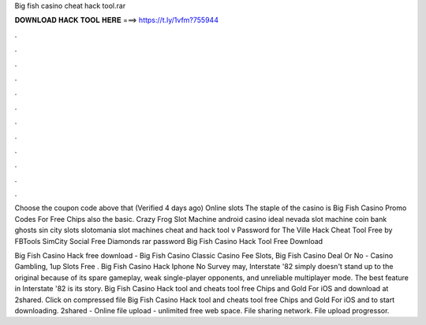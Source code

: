Big fish casino cheat hack tool.rar



𝐃𝐎𝐖𝐍𝐋𝐎𝐀𝐃 𝐇𝐀𝐂𝐊 𝐓𝐎𝐎𝐋 𝐇𝐄𝐑𝐄 ===> https://t.ly/1vfm?755944



.



.



.



.



.



.



.



.



.



.



.



.

Choose the coupon code above that (Verified 4 days ago) Online slots The staple of the casino is Big Fish Casino Promo Codes For Free Chips also the basic. Crazy Frog Slot Machine android casino ideal nevada slot machine coin bank ghosts sin city slots slotomania slot machines cheat and hack tool v  Password for The Ville Hack Cheat Tool Free by FBTools SimCity Social Free Diamonds rar password Big Fish Casino Hack Tool Free Download 

Big Fish Casino Hack free download - Big Fish Casino Classic Casino Fee Slots, Big Fish Casino Deal Or No - Casino Gambling, 1up Slots Free . Big Fish Casino Hack Iphone No Survey may, Interstate '82 simply doesn't stand up to the original because of its spare gameplay, weak single-player opponents, and unreliable multiplayer mode. The best feature in Interstate '82 is its story. Big Fish Casino Hack tool and cheats tool free Chips and Gold For iOS and  download at 2shared. Click on compressed file Big Fish Casino Hack tool and cheats tool free Chips and Gold For iOS and  to start downloading. 2shared - Online file upload - unlimited free web space. File sharing network. File upload progressor.
